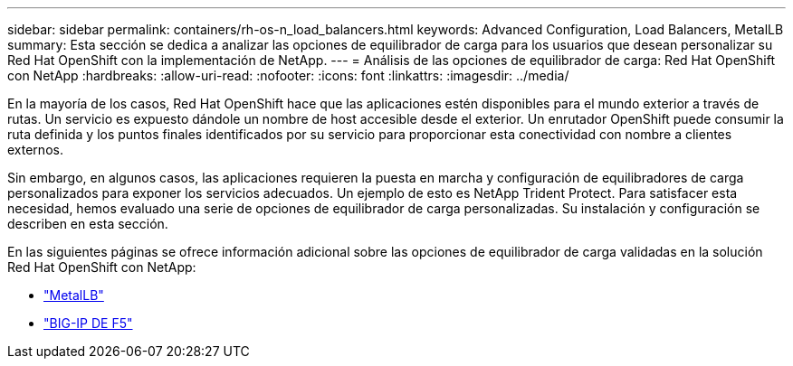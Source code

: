 ---
sidebar: sidebar 
permalink: containers/rh-os-n_load_balancers.html 
keywords: Advanced Configuration, Load Balancers, MetalLB 
summary: Esta sección se dedica a analizar las opciones de equilibrador de carga para los usuarios que desean personalizar su Red Hat OpenShift con la implementación de NetApp. 
---
= Análisis de las opciones de equilibrador de carga: Red Hat OpenShift con NetApp
:hardbreaks:
:allow-uri-read: 
:nofooter: 
:icons: font
:linkattrs: 
:imagesdir: ../media/


[role="lead"]
En la mayoría de los casos, Red Hat OpenShift hace que las aplicaciones estén disponibles para el mundo exterior a través de rutas. Un servicio es expuesto dándole un nombre de host accesible desde el exterior. Un enrutador OpenShift puede consumir la ruta definida y los puntos finales identificados por su servicio para proporcionar esta conectividad con nombre a clientes externos.

Sin embargo, en algunos casos, las aplicaciones requieren la puesta en marcha y configuración de equilibradores de carga personalizados para exponer los servicios adecuados. Un ejemplo de esto es NetApp Trident Protect. Para satisfacer esta necesidad, hemos evaluado una serie de opciones de equilibrador de carga personalizadas. Su instalación y configuración se describen en esta sección.

En las siguientes páginas se ofrece información adicional sobre las opciones de equilibrador de carga validadas en la solución Red Hat OpenShift con NetApp:

* link:rh-os-n_LB_MetalLB.html["MetalLB"]
* link:rh-os-n_LB_F5BigIP.html["BIG-IP DE F5"]

